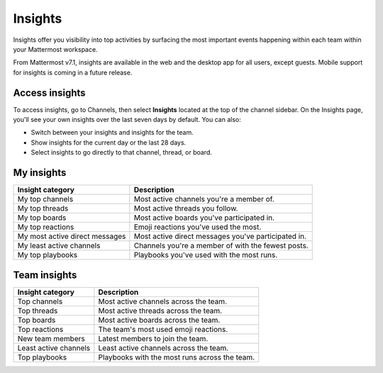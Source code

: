 Insights
========

|enterprise| |professional| |cloud| |self-hosted|

.. |enterprise| image:: ../images/enterprise-badge.png
  :scale: 30
  :target: https://mattermost.com/pricing
  :alt: Available in the Mattermost Enterprise subscription plan.

.. |professional| image:: ../images/professional-badge.png
  :scale: 30
  :target: https://mattermost.com/pricing
  :alt: Available in the Mattermost Enterprise subscription plan.

.. |cloud| image:: ../images/cloud-badge.png
  :scale: 30
  :target: https://mattermost.com/sign-up
  :alt: Available for Mattermost Cloud deployments.

.. |self-hosted| image:: ../images/self-hosted-badge.png
  :scale: 30
  :target: https://mattermost.com/deploy
  :alt: Available for Mattermost Self-Hosted deployments.

Insights offer you visibility into top activities by surfacing the most important events happening within each team within your Mattermost workspace. 

From Mattermost v7.1, insights are available in the web and the desktop app for all users, except guests. Mobile support for insights is coming in a future release.

.. image:: ../images/myinsights_teaminsights.gif
  :alt: An example of the Mattermost Insights page that includes top user and team-based activities and events.

Access insights
---------------

To access insights, go to Channels, then select **Insights** located at the top of the channel sidebar. On the Insights page, you'll see your own insights over the last seven days by default. You can also:

- Switch between your insights and insights for the team.
- Show insights for the current day or the last 28 days.
- Select insights to go directly to that channel, thread, or board.

My insights
-----------

+---------------------------------+-----------------------------------------------------+
| **Insight category**            | **Description**                                     |
+---------------------------------+-----------------------------------------------------+
| My top channels                 | Most active channels you're a member of.            |
+---------------------------------+-----------------------------------------------------+
| My top threads                  | Most active threads you follow.                     |
+---------------------------------+-----------------------------------------------------+
| My top boards                   | Most active boards you've participated in.          |
+---------------------------------+-----------------------------------------------------+
| My top reactions                | Emoji reactions you've used the most.               |
+---------------------------------+-----------------------------------------------------+
| My most active direct messages  | Most active direct messages you've participated in. |
+---------------------------------+-----------------------------------------------------+
| My least active channels        | Channels you're a member of with the fewest posts.  |
+---------------------------------+-----------------------------------------------------+
| My top playbooks                | Playbooks you've used with the most runs.           |
+---------------------------------+-----------------------------------------------------+

Team insights
-------------

+-----------------------+-----------------------------------------------+
| **Insight category**  | **Description**                               |
+-----------------------+-----------------------------------------------+
| Top channels          | Most active channels across the team.         |
+-----------------------+-----------------------------------------------+
| Top threads           | Most active threads across the team.          |
+-----------------------+-----------------------------------------------+
| Top boards            | Most active boards across the team.           |
+-----------------------+-----------------------------------------------+
| Top reactions         | The team's most used emoji reactions.         |
+-----------------------+-----------------------------------------------+
| New team members      | Latest members to join the team.              |                                     
+-----------------------+-----------------------------------------------+
| Least active channels | Least active channels across the team.        |
+-----------------------+-----------------------------------------------+
| Top playbooks         | Playbooks with the most runs across the team. |
+-----------------------+-----------------------------------------------+